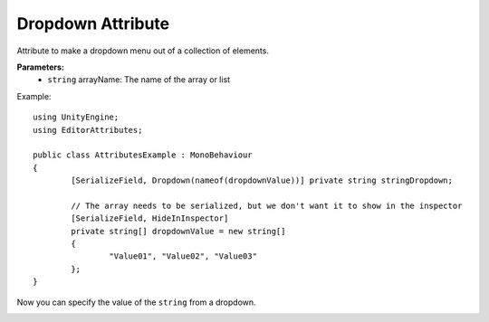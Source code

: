 Dropdown Attribute
==================

Attribute to make a dropdown menu out of a collection of elements.

**Parameters:**
	- ``string`` arrayName: The name of the array or list

Example::

	using UnityEngine;
	using EditorAttributes;
	
	public class AttributesExample : MonoBehaviour
	{
		[SerializeField, Dropdown(nameof(dropdownValue))] private string stringDropdown;
	
		// The array needs to be serialized, but we don't want it to show in the inspector
		[SerializeField, HideInInspector]
		private string[] dropdownValue = new string[]
		{
			"Value01", "Value02", "Value03"
		};
	}

Now you can specify the value of the ``string`` from a dropdown.

.. image:: ../Images/Dropdown01.png
